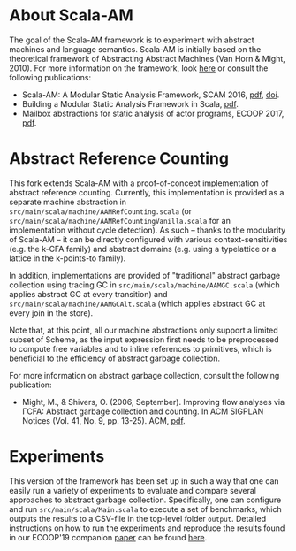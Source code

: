 * About Scala-AM

The goal of the Scala-AM framework is to experiment with abstract machines and language semantics.
Scala-AM is initially based on the theoretical framework of Abstracting Abstract Machines (Van Horn & Might, 2010).
For more information on the framework, look [[https://github.com/acieroid/scala-am][here]] or consult the following publications:
  - Scala-AM: A Modular Static Analysis Framework, SCAM 2016, [[http://soft.vub.ac.be/Publications/2016/vub-soft-tr-16-07.pdf][pdf]], [[https://zenodo.org/badge/latestdoi/23603/acieroid/scala-am][doi]].
  - Building a Modular Static Analysis Framework in Scala, [[http://soft.vub.ac.be/Publications/2016/vub-soft-tr-16-13.pdf][pdf]].
  - Mailbox abstractions for static analysis of actor programs, ECOOP 2017,  [[http://drops.dagstuhl.de/opus/volltexte/2017/7254/pdf/LIPIcs-ECOOP-2017-25.pdf][pdf]].

* Abstract Reference Counting

This fork extends Scala-AM with a proof-of-concept implementation of abstract reference counting.
Currently, this implementation is provided as a separate machine abstraction in =src/main/scala/machine/AAMRefCounting.scala= (or =src/main/scala/machine/AAMRefCountingVanilla.scala= for an implementation without cycle detection).
As such -- thanks to the modularity of Scala-AM -- it can be directly configured with various context-sensitivities (e.g. the k-CFA family) and abstract domains (e.g. using a typelattice or a lattice in the k-points-to family). 

In addition, implementations are provided of "traditional" abstract garbage collection using tracing GC in =src/main/scala/machine/AAMGC.scala= (which applies abstract GC at every transition) and =src/main/scala/machine/AAMGCAlt.scala= (which applies abstract GC at every join in the store).

Note that, at this point, all our machine abstractions only support a limited subset of Scheme, as the input expression first needs to be preprocessed to compute free variables and to inline references to primitives, which is beneficial to the efficiency of abstract garbage collection.

For more information on abstract garbage collection, consult the following publication:
- Might, M., & Shivers, O. (2006, September). Improving flow analyses via ΓCFA: Abstract garbage collection and counting. In ACM SIGPLAN Notices (Vol. 41, No. 9, pp. 13-25). ACM, [[https://scholar.google.be/scholar?output=instlink&q=info:B5edOVcrE-4J:scholar.google.com/&hl=en&as_sdt=0,5&scillfp=5544457856398583264&oi=lle][pdf]].

* Experiments

This version of the framework has been set up in such a way that one can easily run a variety of experiments to evaluate and compare several approaches to abstract garbage collection. Specifically, one can configure and run =src/main/scala/Main.scala= to execute a set of benchmarks, which outputs the results to a CSV-file in the top-level folder =output=. Detailed instructions on how to run the experiments and reproduce the results found in our ECOOP'19 companion [[https://soft.vub.ac.be/~noahves/ecoop2019arc/ecooop2019arc.pdf][paper]] can be found [[https://soft.vub.ac.be/~noahves/ecoop2019arc/artifactInstructions.pdf][here]].
